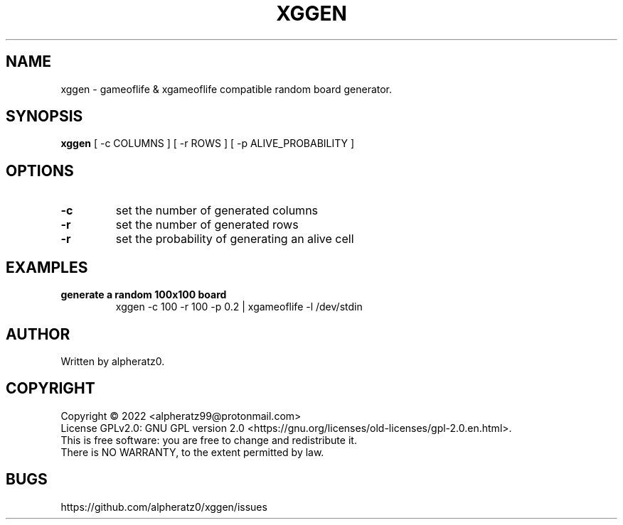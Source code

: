 .TH XGGEN 1 "July 08, 2022"
.SH NAME
xggen \- gameoflife & xgameoflife compatible random board generator.
.SH SYNOPSIS
\fBxggen\fP [ -c COLUMNS ] [ -r ROWS ] [ -p ALIVE_PROBABILITY ]
.SH OPTIONS
.TP
\fB\-c\fR
set the number of generated columns
.TP
\fB\-r\fR
set the number of generated rows
.TP
\fB\-r\fR
set the probability of generating an alive cell
.SH EXAMPLES
.TP
\fBgenerate a random 100x100 board\fR
xggen -c 100 -r 100 -p 0.2 | xgameoflife -l /dev/stdin
.SH AUTHOR
Written by alpheratz0.
.SH COPYRIGHT
Copyright \(co 2022 <alpheratz99@protonmail.com>
.br
License GPLv2.0: GNU GPL version 2.0 <https://gnu.org/licenses/old-licenses/gpl-2.0.en.html>.
.br
This is free software: you are free to change and redistribute it.
.br
There is NO WARRANTY, to the extent permitted by law.
.SH BUGS
https://github.com/alpheratz0/xggen/issues
